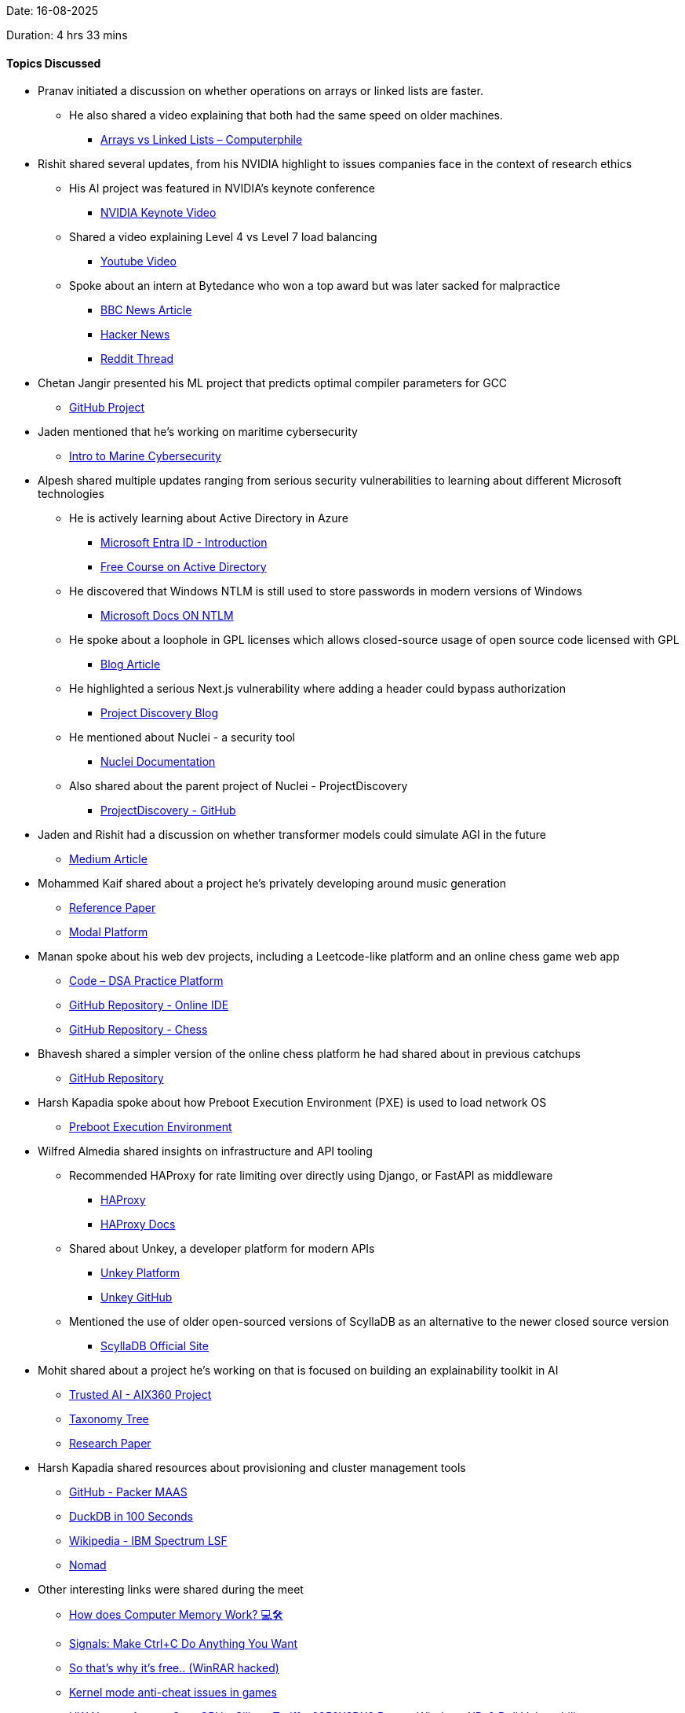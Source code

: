 Date: 16-08-2025

Duration: 4 hrs 33 mins

==== Topics Discussed

* Pranav initiated a discussion on whether operations on arrays or linked lists are faster.  
    ** He also shared a video explaining that both had the same speed on older machines.  
        *** link:https://youtu.be/DyG9S9nAlUM?si=CoFpLw_rpbT7HY-k[Arrays vs Linked Lists – Computerphile^]

* Rishit shared several updates, from his NVIDIA highlight to issues companies face in the context of research ethics
    ** His AI project was featured in NVIDIA’s keynote conference  
        *** link:https://youtu.be/rFcmv2pXR0w?t=2827[NVIDIA Keynote Video^]  
    ** Shared a video explaining Level 4 vs Level 7 load balancing  
        *** link:https://www.youtube.com/watch?v=aKMLgFVxZYk[Youtube Video^]  
    ** Spoke about an intern at Bytedance who won a top award but was later sacked for malpractice  
        *** link:https://www.bbc.com/news/articles/c7v62gg49zro[BBC News Article^]  
        *** link:https://news.ycombinator.com/item?id=41900402[Hacker News^]  
        *** link:https://www.reddit.com/r/MachineLearning/comments/1hctf36/d_the_winner_of_the_neurips_2024_best_paper_award[Reddit Thread^]

* Chetan Jangir presented his ML project that predicts optimal compiler parameters for GCC
    ** link:https://github.com/ChetanFTW/ML-FlagOptNet[GitHub Project^]

* Jaden mentioned that he’s working on maritime cybersecurity
    ** link:https://www.maritime-cybersecurity.com[Intro to Marine Cybersecurity^]

* Alpesh shared multiple updates ranging from serious security vulnerabilities to learning about different Microsoft technologies
    ** He is actively learning about Active Directory in Azure
        *** link:https://www.microsoft.com/en-in/security/business/identity-access/microsoft-entra-id[Microsoft Entra ID - Introduction^]  
        *** link:https://redteamleaders.coursestack.com/courses/998adff7-947b-479f-a375-40d9e86ff66e[Free Course on Active Directory^]  
    ** He discovered that Windows NTLM is still used to store passwords in modern versions of Windows  
        *** link:https://learn.microsoft.com/en-us/windows-server/security/kerberos/ntlm-overview[Microsoft Docs ON NTLM^]  
    ** He spoke about a loophole in GPL licenses which allows closed-source usage of open source code licensed with GPL
        *** link:https://www.revenera.com/blog/software-composition-analysis/understanding-the-saas-loophole-in-gpl[Blog Article^]  
    ** He highlighted a serious Next.js vulnerability where adding a header could bypass authorization  
        *** link:https://projectdiscovery.io/blog/nextjs-middleware-authorization-bypass[Project Discovery Blog^]  
    ** He mentioned about Nuclei - a security tool  
        *** link:https://docs.projectdiscovery.io/tools/nuclei/overview[Nuclei Documentation^]  
    ** Also shared about the parent project of Nuclei - ProjectDiscovery  
        *** link:https://github.com/projectdiscovery[ProjectDiscovery - GitHub^]

* Jaden and Rishit had a discussion on whether transformer models could simulate AGI in the future
    ** link:https://nikitanikolen.medium.com/the-transformer-agi-illusion-from-big-claims-to-real-limitations-36d575ab6905[Medium Article^]

* Mohammed Kaif shared about a project he’s privately developing around music generation
    ** link:https://ace-step.github.io[Reference Paper^]  
    ** link:https://modal.com[Modal Platform^]

* Manan spoke about his web dev projects, including a Leetcode-like platform and an online chess game web app
    ** link:https://code.manangandhi.tech[Code – DSA Practice Platform^]  
    ** link:https://github.com/MananGandhi1810/online-ide[GitHub Repository - Online IDE^]  
    ** link:https://github.com/MananGandhi1810/online-chess[GitHub Repository - Chess^]

* Bhavesh shared a simpler version of the online chess platform he had shared about in previous catchups
    ** link:https://github.com/BhaveshKukreja29/KingsGambit[GitHub Repository^]

* Harsh Kapadia spoke about how Preboot Execution Environment (PXE) is used to load network OS
    ** link:https://en.wikipedia.org/wiki/Preboot_Execution_Environment[Preboot Execution Environment^]

* Wilfred Almedia shared insights on infrastructure and API tooling
    ** Recommended HAProxy for rate limiting over directly using Django, or FastAPI as middleware
        *** link:https://www.haproxy.org[HAProxy^]
        *** link:https://www.haproxy.com/documentation/haproxy-configuration-tutorials/performance/caching[HAProxy Docs^]  
    ** Shared about Unkey, a developer platform for modern APIs
        *** link:https://unkey.dev[Unkey Platform^]
        *** link:https://github.com/unkeyed/unkey[Unkey GitHub^]  
    ** Mentioned the use of older open-sourced versions of ScyllaDB as an alternative to the newer closed source version 
        *** link:https://www.scylladb.com[ScyllaDB Official Site^]

* Mohit shared about a project he’s working on that is focused on building an explainability toolkit in AI
    ** link:https://github.com/Trusted-AI/AIX360[Trusted AI - AIX360 Project^]  
    ** link:https://github.com/Trusted-AI/AIX360/blob/master/aix360/algorithms/README.md[Taxonomy Tree^]  
    ** link:https://arxiv.org/abs/1909.03012[Research Paper^]

* Harsh Kapadia shared resources about provisioning and cluster management tools
    ** link:https://github.com/canonical/packer-maas[GitHub - Packer MAAS^]  
    ** link:https://www.youtube.com/watch?v=uHm6FEb2Re4[DuckDB in 100 Seconds^]  
    ** link:https://en.wikipedia.org/wiki/IBM_Spectrum_LSF[Wikipedia - IBM Spectrum LSF^]  
    ** link:https://developer.hashicorp.com/nomad[Nomad^]

* Other interesting links were shared during the meet
    ** link:https://youtu.be/7J7X7aZvMXQ[How does Computer Memory Work? 💻🛠^]  
    ** link:https://www.youtube.com/watch?v=m6WXrC9Mxzo[Signals: Make Ctrl+C Do Anything You Want^]  
    ** link:https://youtu.be/H5r_Sg87ivM[So that’s why it’s free.. (WinRAR hacked)^]  
    ** link:https://youtu.be/VtHlMTc8lR4[Kernel mode anti-cheat issues in games^]  
    ** link:https://youtu.be/hGX7bzWMAd0[HW News - Arrests Over GPUs, Silicon Tariffs, 9950X3DX2 Rumor, Windows XP, & Dell Vulnerability^]  
    ** link:https://www.youtube.com/watch?v=aolI_Rz0ZqY[So You Think You Know Git - FOSDEM 2024^]  
    ** link:https://www.youtube.com/watch?v=Md44rcw13k4[So You Think You Know Git Part 2 - DevWorld 2024^]  
    ** link:https://youtu.be/sDxkous2Ua4[Explaining ALL the AMD Ryzen AM5 DDR5 timings^]